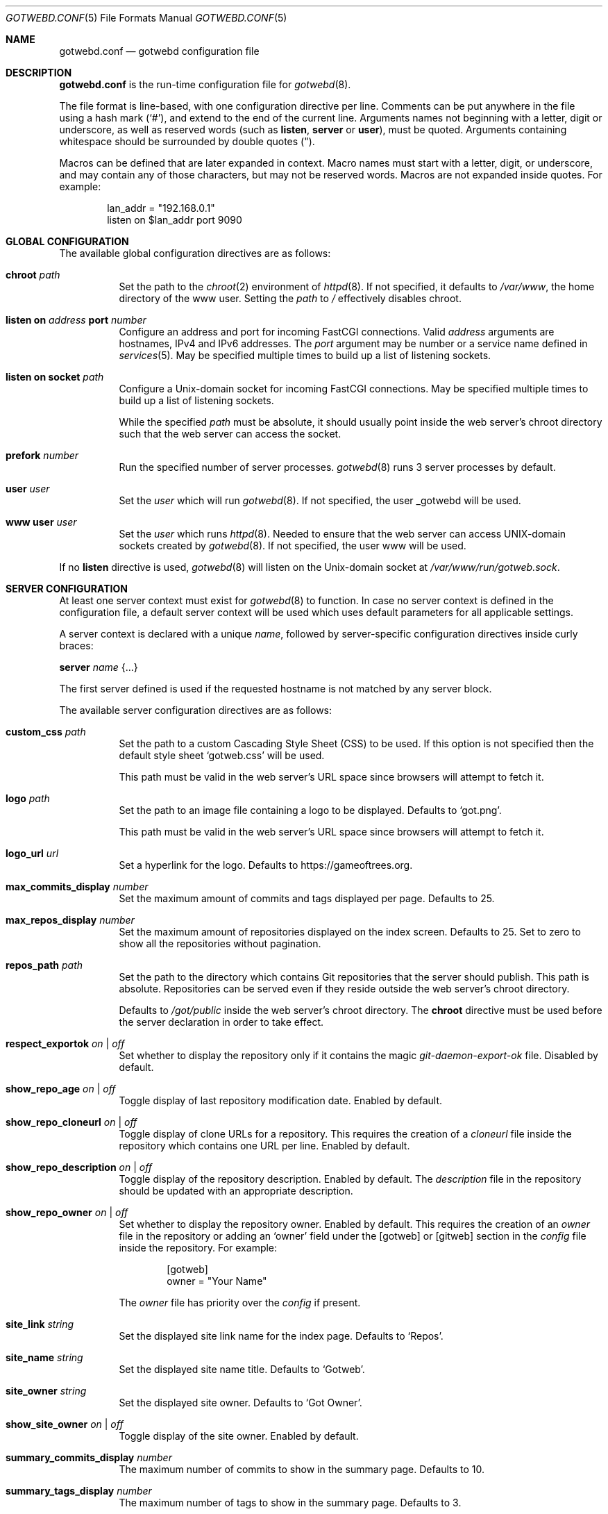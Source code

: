 .\"
.\" Copyright (c) 2020 Tracey Emery <tracey@traceyemery.net>
.\"
.\" Permission to use, copy, modify, and distribute this software for any
.\" purpose with or without fee is hereby granted, provided that the above
.\" copyright notice and this permission notice appear in all copies.
.\"
.\" THE SOFTWARE IS PROVIDED "AS IS" AND THE AUTHOR DISCLAIMS ALL WARRANTIES
.\" WITH REGARD TO THIS SOFTWARE INCLUDING ALL IMPLIED WARRANTIES OF
.\" MERCHANTABILITY AND FITNESS. IN NO EVENT SHALL THE AUTHOR BE LIABLE FOR
.\" ANY SPECIAL, DIRECT, INDIRECT, OR CONSEQUENTIAL DAMAGES OR ANY DAMAGES
.\" WHATSOEVER RESULTING FROM LOSS OF USE, DATA OR PROFITS, WHETHER IN AN
.\" ACTION OF CONTRACT, NEGLIGENCE OR OTHER TORTIOUS ACTION, ARISING OUT OF
.\" OR IN CONNECTION WITH THE USE OR PERFORMANCE OF THIS SOFTWARE.
.\"
.Dd $Mdocdate$
.Dt GOTWEBD.CONF 5
.Os
.Sh NAME
.Nm gotwebd.conf
.Nd gotwebd configuration file
.Sh DESCRIPTION
.Nm
is the run-time configuration file for
.Xr gotwebd 8 .
.Pp
The file format is line-based, with one configuration directive per line.
Comments can be put anywhere in the file using a hash mark
.Pq Sq # ,
and extend to the end of the current line.
Arguments names not beginning with a letter, digit or underscore,
as well as reserved words
.Pq such as Ic listen , Ic server No or Ic user ,
must be quoted.
Arguments containing whitespace should be surrounded by double quotes
.Pq \&" .
.Pp
Macros can be defined that are later expanded in context.
Macro names must start with a letter, digit, or underscore, and may
contain any of those characters, but may not be reserved words.
Macros are not expanded inside quotes.
For example:
.Bd -literal -offset indent
lan_addr = "192.168.0.1"
listen on $lan_addr port 9090
.Ed
.Sh GLOBAL CONFIGURATION
The available global configuration directives are as follows:
.Bl -tag -width Ds
.It Ic chroot Ar path
Set the path to the
.Xr chroot 2
environment of
.Xr httpd 8 .
If not specified, it defaults to
.Pa /var/www ,
the home directory of the www user.
Setting the
.Ar path
to
.Pa /
effectively disables chroot.
.It Ic listen on Ar address Ic port Ar number
Configure an address and port for incoming FastCGI connections.
Valid
.Ar address
arguments are hostnames, IPv4 and IPv6 addresses.
The
.Ar port
argument may be number or a service name defined in
.Xr services 5 .
May be specified multiple times to build up a list of listening sockets.
.It Ic listen on socket Ar path
Configure a
.Ux Ns -domain
socket for incoming FastCGI connections.
May be specified multiple times to build up a list of listening sockets.
.Pp
While the specified
.Ar path
must be absolute, it should usually point inside the web server's chroot
directory such that the web server can access the socket.
.It Ic prefork Ar number
Run the specified number of server processes.
.Xr gotwebd 8
runs 3 server processes by default.
.It Ic user Ar user
Set the
.Ar user
which will run
.Xr gotwebd 8 .
If not specified, the user _gotwebd will be used.
.It Ic www user Ar user
Set the
.Ar user
which runs
.Xr httpd 8 .
Needed to ensure that the web server can access UNIX-domain sockets created by
.Xr gotwebd 8 .
If not specified, the user www will be used.
.El
.Pp
If no
.Ic listen
directive is used,
.Xr gotwebd 8
will listen on the
.Ux Ns -domain
socket at
.Pa /var/www/run/gotweb.sock .
.Sh SERVER CONFIGURATION
At least one server context must exist for
.Xr gotwebd 8
to function.
In case no server context is defined in the configuration file, a default
server context will be used which uses default parameters for all
applicable settings.
.Pp
A server context is declared with a unique
.Ar name ,
followed by server-specific configuration directives inside curly braces:
.Pp
.Ic server Ar name Brq ...
.Pp
The first server defined is used if the requested hostname is not
matched by any server block.
.Pp
The available server configuration directives are as follows:
.Bl -tag -width Ds
.It Ic custom_css Ar path
Set the path to a custom Cascading Style Sheet (CSS) to be used.
If this option is not specified then the default style sheet
.Sq gotweb.css
will be used.
.Pp
This path must be valid in the web server's URL space since browsers
will attempt to fetch it.
.It Ic logo Ar path
Set the path to an image file containing a logo to be displayed.
Defaults to
.Sq got.png .
.Pp
This path must be valid in the web server's URL space since browsers
will attempt to fetch it.
.It Ic logo_url Ar url
Set a hyperlink for the logo.
Defaults to
.Lk https://gameoftrees.org .
.It Ic max_commits_display Ar number
Set the maximum amount of commits and tags displayed per page.
Defaults to 25.
.It Ic max_repos_display Ar number
Set the maximum amount of repositories displayed on the index screen.
Defaults to 25.
Set to zero to show all the repositories without pagination.
.It Ic repos_path Ar path
Set the path to the directory which contains Git repositories that
the server should publish.
This path is absolute.
Repositories can be served even if they reside outside the web server's
chroot directory.
.Pp
Defaults to
.Pa /got/public
inside the web server's chroot directory.
The
.Cm chroot
directive must be used before the server declaration in order to
take effect.
.It Ic respect_exportok Ar on | off
Set whether to display the repository only if it contains the magic
.Pa git-daemon-export-ok
file.
Disabled by default.
.It Ic show_repo_age Ar on | off
Toggle display of last repository modification date.
Enabled by default.
.It Ic show_repo_cloneurl Ar on | off
Toggle display of clone URLs for a repository.
This requires the creation of a
.Pa cloneurl
file inside the repository which contains one URL per line.
Enabled by default.
.It Ic show_repo_description Ar on | off
Toggle display of the repository description.
Enabled by default.
The
.Pa description
file in the repository should be updated with an appropriate description.
.It Ic show_repo_owner Ar on | off
Set whether to display the repository owner.
Enabled by default.
This requires the creation of an
.Pa owner
file in the repository or adding an
.Sq owner
field under the [gotweb] or [gitweb] section in the
.Pa config
file inside the repository.
For example:
.Bd -literal -offset indent
[gotweb]
owner = "Your Name"
.Ed
.Pp
The
.Pa owner
file has priority over the
.Pa config
if present.
.It Ic site_link Ar string
Set the displayed site link name for the index page.
Defaults to
.Sq Repos .
.It Ic site_name Ar string
Set the displayed site name title.
Defaults to
.Sq Gotweb .
.It Ic site_owner Ar string
Set the displayed site owner.
Defaults to
.Sq Got Owner .
.It Ic show_site_owner Ar on | off
Toggle display of the site owner.
Enabled by default.
.It Ic summary_commits_display Ar number
The maximum number of commits to show in the summary page.
Defaults to 10.
.It Ic summary_tags_display Ar number
The maximum number of tags to show in the summary page.
Defaults to 3.
.El
.Sh FILES
.Bl -tag -width Ds -compact
.It Pa /etc/gotwebd.conf
Default location of the
.Nm
configuration file.
.It Pa /var/www/run/gotweb.sock
Default location for the
.Xr gotwebd 8
listening socket.
.El
.Sh EXAMPLES
A sample configuration:
.Bd -literal -offset indent
www user "www"   # www username needs quotes since www is a keyword

server "localhost" {
	site_name	"my public repos"
	site_owner	"Flan Hacker"
	site_link	"Flan' Projects"
}
.Ed
.Pp
Another example, this time listening on a local port instead of the
implicit
.Ux
socket, and serving repositories located outside the web server's chroot:
.Bd -literal -offset indent
listen on 127.0.0.1 port 9000
listen on ::1 port 9000

server "localhost" {
	site_name	"my public repos"
	repos_path	"/var/git"
}
.Ed
.Sh SEE ALSO
.Xr got 1 ,
.Xr httpd.conf 5 ,
.Xr services 5 ,
.Xr gotwebd 8 ,
.Xr httpd 8
